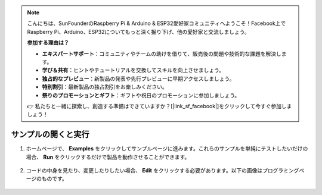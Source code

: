 .. note::

    こんにちは、SunFounderのRaspberry Pi & Arduino & ESP32愛好家コミュニティへようこそ！Facebook上でRaspberry Pi、Arduino、ESP32についてもっと深く掘り下げ、他の愛好家と交流しましょう。

    **参加する理由は？**

    - **エキスパートサポート**：コミュニティやチームの助けを借りて、販売後の問題や技術的な課題を解決します。
    - **学び＆共有**：ヒントやチュートリアルを交換してスキルを向上させましょう。
    - **独占的なプレビュー**：新製品の発表や先行プレビューに早期アクセスしましょう。
    - **特別割引**：最新製品の独占割引をお楽しみください。
    - **祭りのプロモーションとギフト**：ギフトや祝日のプロモーションに参加しましょう。

    👉 私たちと一緒に探索し、創造する準備はできていますか？[|link_sf_facebook|]をクリックして今すぐ参加しましょう！

.. _open_run_latest:

サンプルの開くと実行
=======================================

1. ホームページで、 **Examples** をクリックしてサンプルページに進みます。これらのサンプルを単純にテストしたいだけの場合、 **Run** をクリックするだけで製品を動作させることができます。

    .. image:: img/imgIMG_0392.PNG
        :align: center

#. コードの中身を見たり、変更したりしたい場合、 **Edit** をクリックする必要があります。以下の画像はプログラミングページのものです。

    .. image:: img/imgIMG_0393.PNG
        :align: center
